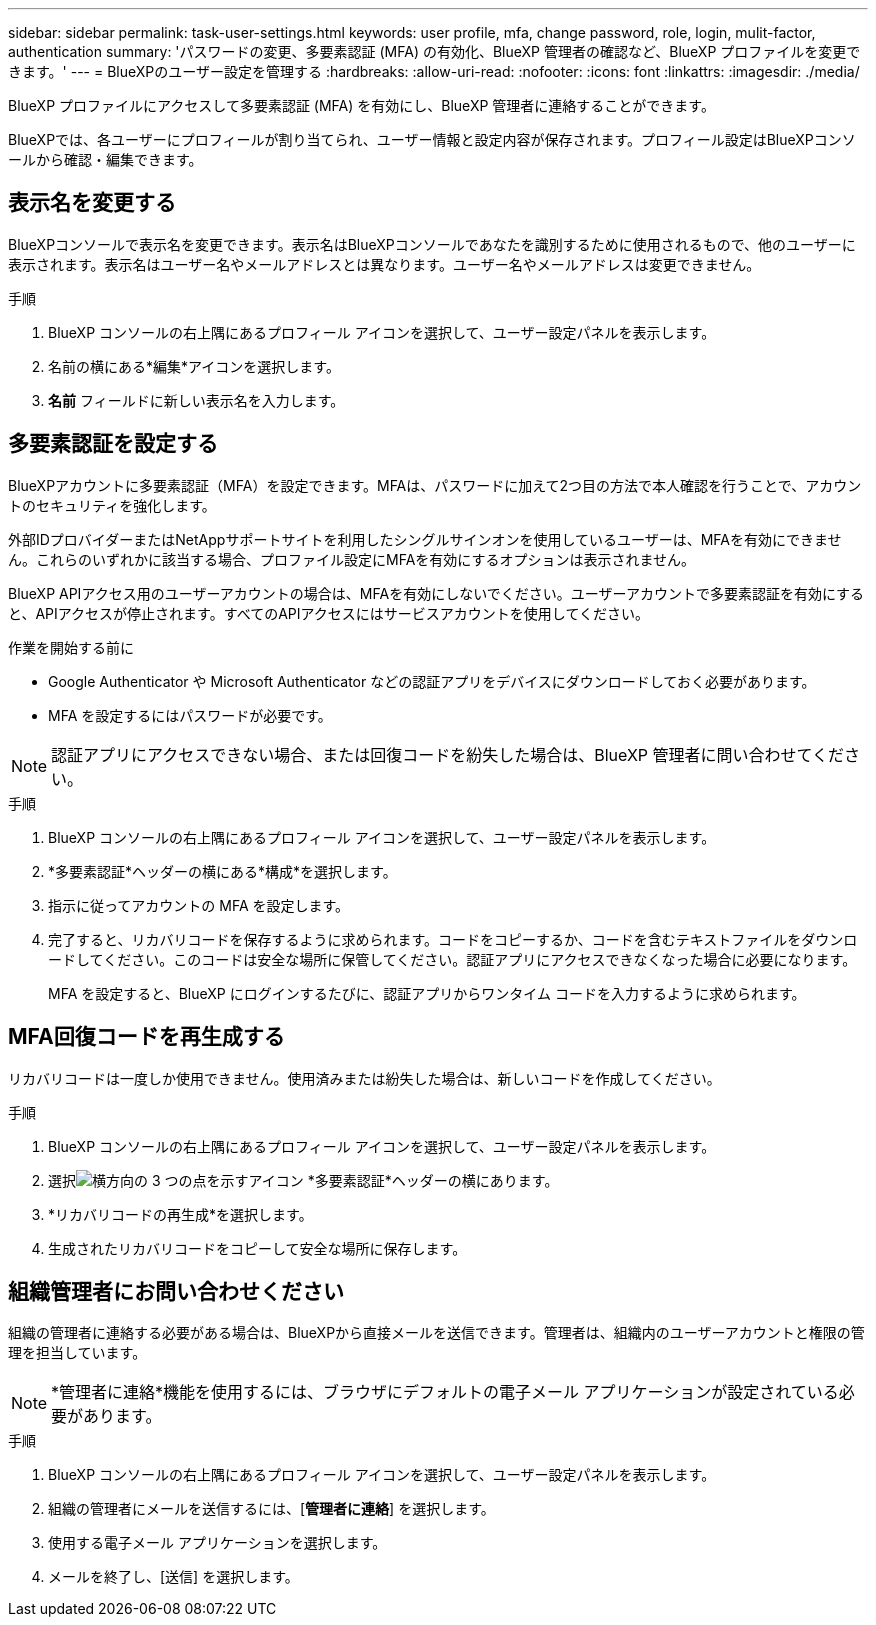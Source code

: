 ---
sidebar: sidebar 
permalink: task-user-settings.html 
keywords: user profile, mfa, change password, role, login, mulit-factor, authentication 
summary: 'パスワードの変更、多要素認証 (MFA) の有効化、BlueXP 管理者の確認など、BlueXP プロファイルを変更できます。' 
---
= BlueXPのユーザー設定を管理する
:hardbreaks:
:allow-uri-read: 
:nofooter: 
:icons: font
:linkattrs: 
:imagesdir: ./media/


[role="lead"]
BlueXP プロファイルにアクセスして多要素認証 (MFA) を有効にし、BlueXP 管理者に連絡することができます。

BlueXPでは、各ユーザーにプロフィールが割り当てられ、ユーザー情報と設定内容が保存されます。プロフィール設定はBlueXPコンソールから確認・編集できます。



== 表示名を変更する

BlueXPコンソールで表示名を変更できます。表示名はBlueXPコンソールであなたを識別するために使用されるもので、他のユーザーに表示されます。表示名はユーザー名やメールアドレスとは異なります。ユーザー名やメールアドレスは変更できません。

.手順
. BlueXP コンソールの右上隅にあるプロフィール アイコンを選択して、ユーザー設定パネルを表示します。
. 名前の横にある*編集*アイコンを選択します。
. *名前* フィールドに新しい表示名を入力します。




== 多要素認証を設定する

BlueXPアカウントに多要素認証（MFA）を設定できます。MFAは、パスワードに加えて2つ目の方法で本人確認を行うことで、アカウントのセキュリティを強化します。

外部IDプロバイダーまたはNetAppサポートサイトを利用したシングルサインオンを使用しているユーザーは、MFAを有効にできません。これらのいずれかに該当する場合、プロファイル設定にMFAを有効にするオプションは表示されません。

BlueXP APIアクセス用のユーザーアカウントの場合は、MFAを有効にしないでください。ユーザーアカウントで多要素認証を有効にすると、APIアクセスが停止されます。すべてのAPIアクセスにはサービスアカウントを使用してください。

.作業を開始する前に
* Google Authenticator や Microsoft Authenticator などの認証アプリをデバイスにダウンロードしておく必要があります。
* MFA を設定するにはパスワードが必要です。



NOTE: 認証アプリにアクセスできない場合、または回復コードを紛失した場合は、BlueXP 管理者に問い合わせてください。

.手順
. BlueXP コンソールの右上隅にあるプロフィール アイコンを選択して、ユーザー設定パネルを表示します。
. *多要素認証*ヘッダーの横にある*構成*を選択します。
. 指示に従ってアカウントの MFA を設定します。
. 完了すると、リカバリコードを保存するように求められます。コードをコピーするか、コードを含むテキストファイルをダウンロードしてください。このコードは安全な場所に保管してください。認証アプリにアクセスできなくなった場合に必要になります。
+
MFA を設定すると、BlueXP にログインするたびに、認証アプリからワンタイム コードを入力するように求められます。





== MFA回復コードを再生成する

リカバリコードは一度しか使用できません。使用済みまたは紛失した場合は、新しいコードを作成してください。

.手順
. BlueXP コンソールの右上隅にあるプロフィール アイコンを選択して、ユーザー設定パネルを表示します。
. 選択image:icon-action.png["横方向の 3 つの点を示すアイコン"] *多要素認証*ヘッダーの横にあります。
. *リカバリコードの再生成*を選択します。
. 生成されたリカバリコードをコピーして安全な場所に保存します。




== 組織管理者にお問い合わせください

組織の管理者に連絡する必要がある場合は、BlueXPから直接メールを送信できます。管理者は、組織内のユーザーアカウントと権限の管理を担当しています。


NOTE: *管理者に連絡*機能を使用するには、ブラウザにデフォルトの電子メール アプリケーションが設定されている必要があります。

.手順
. BlueXP コンソールの右上隅にあるプロフィール アイコンを選択して、ユーザー設定パネルを表示します。
. 組織の管理者にメールを送信するには、[*管理者に連絡*] を選択します。
. 使用する電子メール アプリケーションを選択します。
. メールを終了し、[送信] を選択します。


